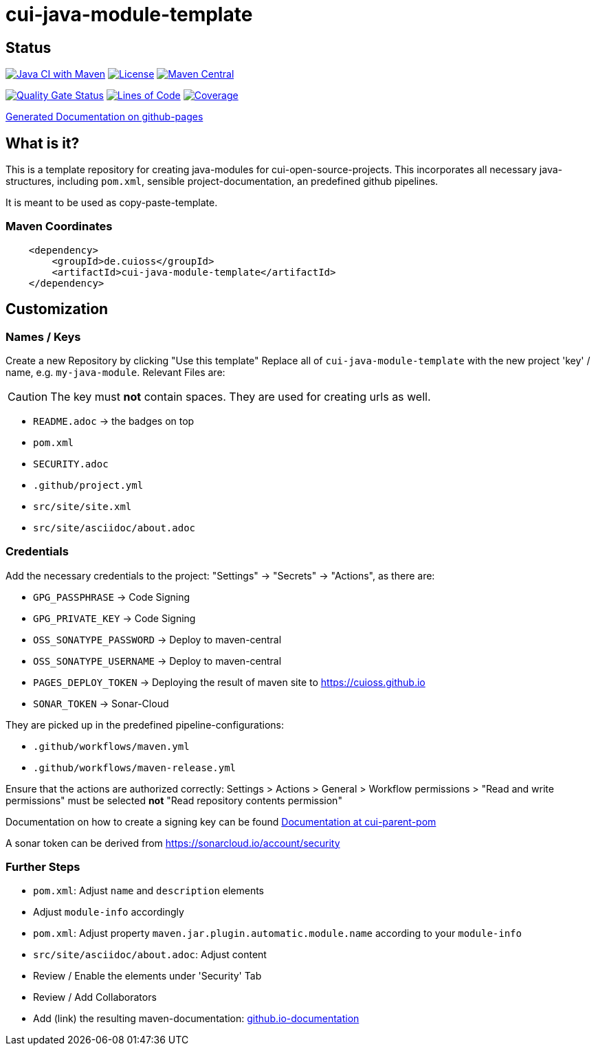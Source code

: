 = cui-java-module-template

== Status

image:https://github.com/cuioss/cui-java-module-template/actions/workflows/maven.yml/badge.svg[Java CI with Maven,link=https://github.com/cuioss/cui-java-module-template/actions/workflows/maven.yml]
image:http://img.shields.io/:license-apache-blue.svg[License,link=http://www.apache.org/licenses/LICENSE-2.0.html]
image:https://maven-badges.herokuapp.com/maven-central/de.cuioss/cui-java-module-template/badge.svg[Maven Central,link=https://maven-badges.herokuapp.com/maven-central/de.cuioss/cui-java-module-template]

https://sonarcloud.io/summary/new_code?id=cuioss_cui-java-module-template[image:https://sonarcloud.io/api/project_badges/measure?project=cuioss_cui-java-module-template&metric=alert_status[Quality
Gate Status]]
image:https://sonarcloud.io/api/project_badges/measure?project=cuioss_cui-java-module-template&metric=ncloc[Lines of Code,link=https://sonarcloud.io/summary/new_code?id=cuioss_cui-java-module-template]
image:https://sonarcloud.io/api/project_badges/measure?project=cuioss_cui-java-module-template&metric=coverage[Coverage,link=https://sonarcloud.io/summary/new_code?id=cuioss_cui-java-module-template]


https://cuioss.github.io/cui-java-module-template/about.html[Generated Documentation on github-pages]

== What is it?

This is a template repository for creating java-modules for cui-open-source-projects. This incorporates all necessary java-structures, including `pom.xml`, sensible project-documentation, 
an predefined github pipelines. 

It is meant to be used as copy-paste-template.

=== Maven Coordinates

[source,xml]
----
    <dependency>
        <groupId>de.cuioss</groupId>
        <artifactId>cui-java-module-template</artifactId>
    </dependency>
----

== Customization

=== Names / Keys

Create a new Repository by clicking "Use this template"
Replace all  of `cui-java-module-template` with the new project 'key' / name, e.g. `my-java-module`. Relevant Files are:

[CAUTION]
====
The key must *not* contain spaces. They are used for creating urls as well.

====


* `README.adoc` -> the badges on top
* `pom.xml`
* `SECURITY.adoc`
* `.github/project.yml`
* `src/site/site.xml`
* `src/site/asciidoc/about.adoc`

=== Credentials

Add the necessary credentials to the project: "Settings" -> "Secrets" -> "Actions", as there are: 

* `GPG_PASSPHRASE` -> Code Signing
* `GPG_PRIVATE_KEY` -> Code Signing
* `OSS_SONATYPE_PASSWORD` -> Deploy to maven-central 
* `OSS_SONATYPE_USERNAME` -> Deploy to maven-central
* `PAGES_DEPLOY_TOKEN` -> Deploying the result of maven site to https://cuioss.github.io
* `SONAR_TOKEN` -> Sonar-Cloud

They are picked up in the predefined pipeline-configurations:

* `.github/workflows/maven.yml`
* `.github/workflows/maven-release.yml`

Ensure that the actions are authorized correctly: Settings > Actions > General > Workflow permissions >  "Read and write permissions" must be selected *not* "Read repository contents permission"

Documentation on how to create a signing key can be found https://github.com/cuioss/cui-parent-pom/blob/master/doc/signing_key.adoc[Documentation at cui-parent-pom] 

A sonar token can be derived from https://sonarcloud.io/account/security

=== Further Steps

* `pom.xml`: Adjust `name` and `description` elements
* Adjust `module-info` accordingly
* `pom.xml`: Adjust property `maven.jar.plugin.automatic.module.name` according to your `module-info`
* `src/site/asciidoc/about.adoc`: Adjust content
* Review / Enable the elements under 'Security' Tab
* Review / Add Collaborators
* Add (link) the resulting maven-documentation: https://github.com/cuioss/cuioss.github.io/edit/main/README.md[github.io-documentation] 
